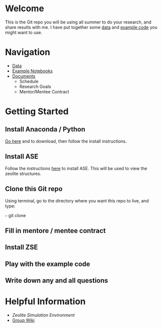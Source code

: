 * Welcome
This is the Git repo you will be using all summer to do your research, and share results with me. I have put together some [[./Data][data]] and [[/Example_Notebooks][example code]] you might want to use.

* Navigation 

- [[./Data][Data]]
- [[./Example_Notebooks][Example Notebooks]]
- [[./Documents][Documents]]
  - Schedule
  - Research Goals
  - Mentor/Mentee Contract

* Getting Started

** Install Anaconda / Python

[[https://www.anaconda.com/products/individual][Go here]] and to download, then follow the install instructions.

** Install ASE

Follow the instructions [[https://wiki.fysik.dtu.dk/ase/install.html][here]] to install ASE. This will be used to view the zeolite structures.

** Clone this Git repo

Using terminal, go to the directory where you want this repo to live, and type:

~~~
git clone 

** Fill in mentore / mentee contract

** Install ZSE

** Play with the example code

** Write down any and all questions 

* Helpful Information

- [[github.com/jtcrum/zse][Zeolite Simulation Environment]]
- [[https://github.com/wfschneidergroup/wiki][Group Wiki]]
